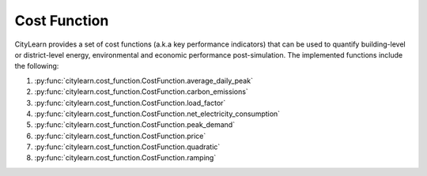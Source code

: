 =============
Cost Function
=============

CityLearn provides a set of cost functions (a.k.a key performance indicators) that can be used to quantify building-level or district-level energy, environmental and economic performance post-simulation. The implemented functions include the following:

1. :py:func:`citylearn.cost_function.CostFunction.average_daily_peak`
2. :py:func:`citylearn.cost_function.CostFunction.carbon_emissions`
3. :py:func:`citylearn.cost_function.CostFunction.load_factor`
4. :py:func:`citylearn.cost_function.CostFunction.net_electricity_consumption`
5. :py:func:`citylearn.cost_function.CostFunction.peak_demand`
6. :py:func:`citylearn.cost_function.CostFunction.price`
7. :py:func:`citylearn.cost_function.CostFunction.quadratic`
8. :py:func:`citylearn.cost_function.CostFunction.ramping`